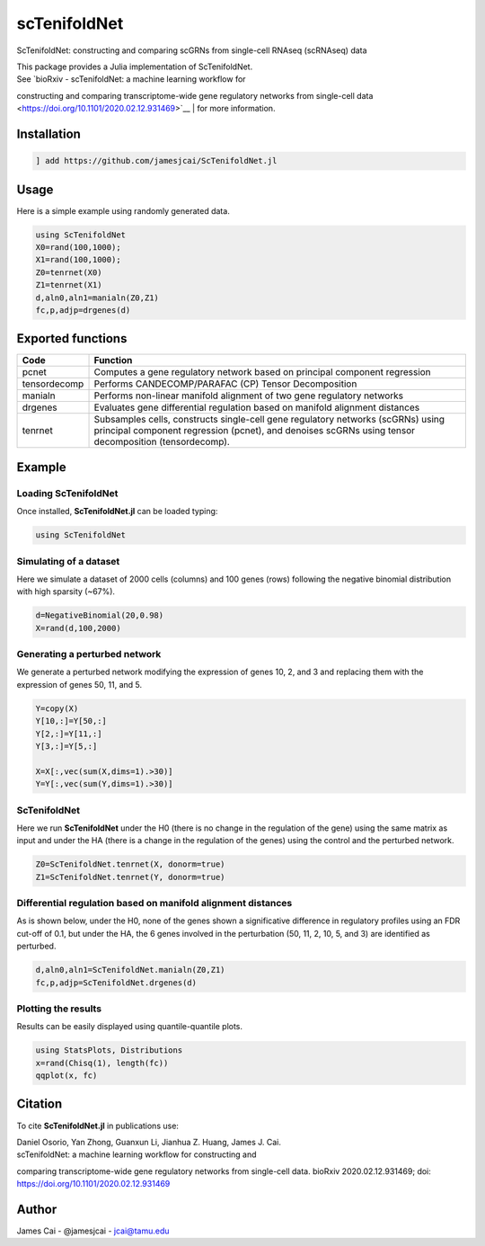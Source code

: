 scTenifoldNet
=============

ScTenifoldNet: constructing and comparing scGRNs from single-cell RNAseq (scRNAseq) data

| This package provides a Julia implementation of ScTenifoldNet.
| See `bioRxiv - scTenifoldNet: a machine learning workflow for
constructing and comparing transcriptome-wide gene regulatory networks
from single-cell data <https://doi.org/10.1101/2020.02.12.931469>`__
| for more information.

Installation
------------

.. code:: jl

    ] add https://github.com/jamesjcai/ScTenifoldNet.jl

Usage
-----

Here is a simple example using randomly generated data.

.. code:: jl

    using ScTenifoldNet
    X0=rand(100,1000);
    X1=rand(100,1000);
    Z0=tenrnet(X0)
    Z1=tenrnet(X1)
    d,aln0,aln1=manialn(Z0,Z1)
    fc,p,adjp=drgenes(d)

Exported functions
------------------

+----------------+-------------------------------------------------------------------------------------------------------------------------------------------------------------------------------------------+
| Code           | Function                                                                                                                                                                                  |
+================+===========================================================================================================================================================================================+
| pcnet          | Computes a gene regulatory network based on principal component regression                                                                                                                |
+----------------+-------------------------------------------------------------------------------------------------------------------------------------------------------------------------------------------+
| tensordecomp   | Performs CANDECOMP/PARAFAC (CP) Tensor Decomposition                                                                                                                                      |
+----------------+-------------------------------------------------------------------------------------------------------------------------------------------------------------------------------------------+
| manialn        | Performs non-linear manifold alignment of two gene regulatory networks                                                                                                                    |
+----------------+-------------------------------------------------------------------------------------------------------------------------------------------------------------------------------------------+
| drgenes        | Evaluates gene differential regulation based on manifold alignment distances                                                                                                              |
+----------------+-------------------------------------------------------------------------------------------------------------------------------------------------------------------------------------------+
| tenrnet        | Subsamples cells, constructs single-cell gene regulatory networks (scGRNs) using principal component regression (pcnet), and denoises scGRNs using tensor decomposition (tensordecomp).   |
+----------------+-------------------------------------------------------------------------------------------------------------------------------------------------------------------------------------------+

Example
-------

Loading ScTenifoldNet
^^^^^^^^^^^^^^^^^^^^^

Once installed, **ScTenifoldNet.jl** can be loaded typing:

.. code:: julia

    using ScTenifoldNet

Simulating of a dataset
^^^^^^^^^^^^^^^^^^^^^^^

Here we simulate a dataset of 2000 cells (columns) and 100 genes (rows)
following the negative binomial distribution with high sparsity (~67%).

.. code:: julia

    d=NegativeBinomial(20,0.98)
    X=rand(d,100,2000)

Generating a perturbed network
^^^^^^^^^^^^^^^^^^^^^^^^^^^^^^

We generate a perturbed network modifying the expression of genes 10, 2,
and 3 and replacing them with the expression of genes 50, 11, and 5.

.. code:: julia

    Y=copy(X)
    Y[10,:]=Y[50,:]
    Y[2,:]=Y[11,:]
    Y[3,:]=Y[5,:]

    X=X[:,vec(sum(X,dims=1).>30)]
    Y=Y[:,vec(sum(Y,dims=1).>30)]

ScTenifoldNet
^^^^^^^^^^^^^

Here we run **ScTenifoldNet** under the H0 (there is no change in the
regulation of the gene) using the same matrix as input and under the HA
(there is a change in the regulation of the genes) using the control and
the perturbed network.

.. code:: julia

    Z0=ScTenifoldNet.tenrnet(X, donorm=true)
    Z1=ScTenifoldNet.tenrnet(Y, donorm=true)

Differential regulation based on manifold alignment distances
^^^^^^^^^^^^^^^^^^^^^^^^^^^^^^^^^^^^^^^^^^^^^^^^^^^^^^^^^^^^^

As is shown below, under the H0, none of the genes shown a significative
difference in regulatory profiles using an FDR cut-off of 0.1, but under
the HA, the 6 genes involved in the perturbation (50, 11, 2, 10, 5, and
3) are identified as perturbed.

.. code:: julia

    d,aln0,aln1=ScTenifoldNet.manialn(Z0,Z1)
    fc,p,adjp=ScTenifoldNet.drgenes(d)

Plotting the results
^^^^^^^^^^^^^^^^^^^^

| Results can be easily displayed using quantile-quantile plots.
| |qqplot|

.. code:: julia

    using StatsPlots, Distributions
    x=rand(Chisq(1), length(fc))
    qqplot(x, fc)

Citation
--------

To cite **ScTenifoldNet.jl** in publications use:

| Daniel Osorio, Yan Zhong, Guanxun Li, Jianhua Z. Huang, James J. Cai.
| scTenifoldNet: a machine learning workflow for constructing and
comparing transcriptome-wide gene regulatory networks from single-cell
data. bioRxiv 2020.02.12.931469; doi:
https://doi.org/10.1101/2020.02.12.931469

Author
------

James Cai - @jamesjcai - jcai@tamu.edu

.. |qqplot| image:: https://raw.githubusercontent.com/jamesjcai/ScTenifoldNet.jl/master/qq.png
